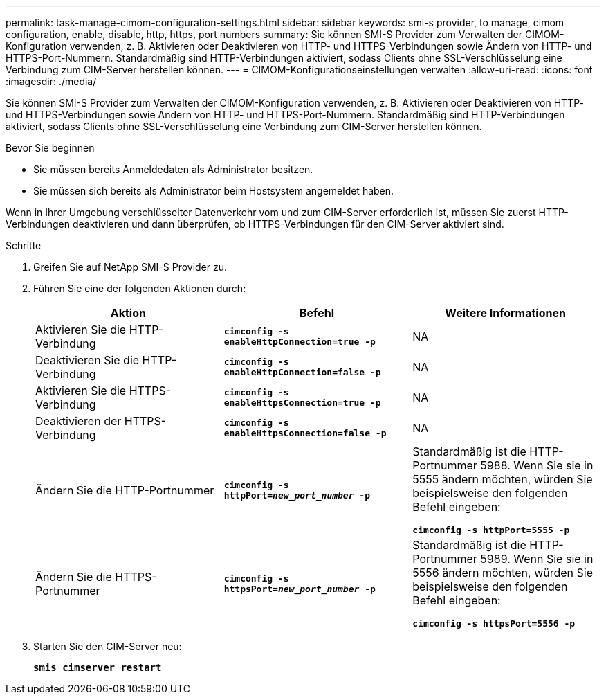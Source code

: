 ---
permalink: task-manage-cimom-configuration-settings.html 
sidebar: sidebar 
keywords: smi-s provider, to manage, cimom configuration, enable, disable, http, https, port numbers 
summary: Sie können SMI-S Provider zum Verwalten der CIMOM-Konfiguration verwenden, z. B. Aktivieren oder Deaktivieren von HTTP- und HTTPS-Verbindungen sowie Ändern von HTTP- und HTTPS-Port-Nummern. Standardmäßig sind HTTP-Verbindungen aktiviert, sodass Clients ohne SSL-Verschlüsselung eine Verbindung zum CIM-Server herstellen können. 
---
= CIMOM-Konfigurationseinstellungen verwalten
:allow-uri-read: 
:icons: font
:imagesdir: ./media/


[role="lead"]
Sie können SMI-S Provider zum Verwalten der CIMOM-Konfiguration verwenden, z. B. Aktivieren oder Deaktivieren von HTTP- und HTTPS-Verbindungen sowie Ändern von HTTP- und HTTPS-Port-Nummern. Standardmäßig sind HTTP-Verbindungen aktiviert, sodass Clients ohne SSL-Verschlüsselung eine Verbindung zum CIM-Server herstellen können.

.Bevor Sie beginnen
* Sie müssen bereits Anmeldedaten als Administrator besitzen.
* Sie müssen sich bereits als Administrator beim Hostsystem angemeldet haben.


Wenn in Ihrer Umgebung verschlüsselter Datenverkehr vom und zum CIM-Server erforderlich ist, müssen Sie zuerst HTTP-Verbindungen deaktivieren und dann überprüfen, ob HTTPS-Verbindungen für den CIM-Server aktiviert sind.

.Schritte
. Greifen Sie auf NetApp SMI-S Provider zu.
. Führen Sie eine der folgenden Aktionen durch:
+
[cols="3*"]
|===
| Aktion | Befehl | Weitere Informationen 


 a| 
Aktivieren Sie die HTTP-Verbindung
 a| 
`*cimconfig -s enableHttpConnection=true -p*`
 a| 
NA



 a| 
Deaktivieren Sie die HTTP-Verbindung
 a| 
`*cimconfig -s enableHttpConnection=false -p*`
 a| 
NA



 a| 
Aktivieren Sie die HTTPS-Verbindung
 a| 
`*cimconfig -s enableHttpsConnection=true -p*`
 a| 
NA



 a| 
Deaktivieren der HTTPS-Verbindung
 a| 
`*cimconfig -s enableHttpsConnection=false -p*`
 a| 
NA



 a| 
Ändern Sie die HTTP-Portnummer
 a| 
`*cimconfig -s httpPort=_new_port_number_ -p*`
 a| 
Standardmäßig ist die HTTP-Portnummer 5988. Wenn Sie sie in 5555 ändern möchten, würden Sie beispielsweise den folgenden Befehl eingeben:

`*cimconfig -s httpPort=5555 -p*`



 a| 
Ändern Sie die HTTPS-Portnummer
 a| 
`*cimconfig -s httpsPort=_new_port_number_ -p*`
 a| 
Standardmäßig ist die HTTP-Portnummer 5989. Wenn Sie sie in 5556 ändern möchten, würden Sie beispielsweise den folgenden Befehl eingeben:

`*cimconfig -s httpsPort=5556 -p*`

|===
. Starten Sie den CIM-Server neu:
+
`*smis cimserver restart*`


